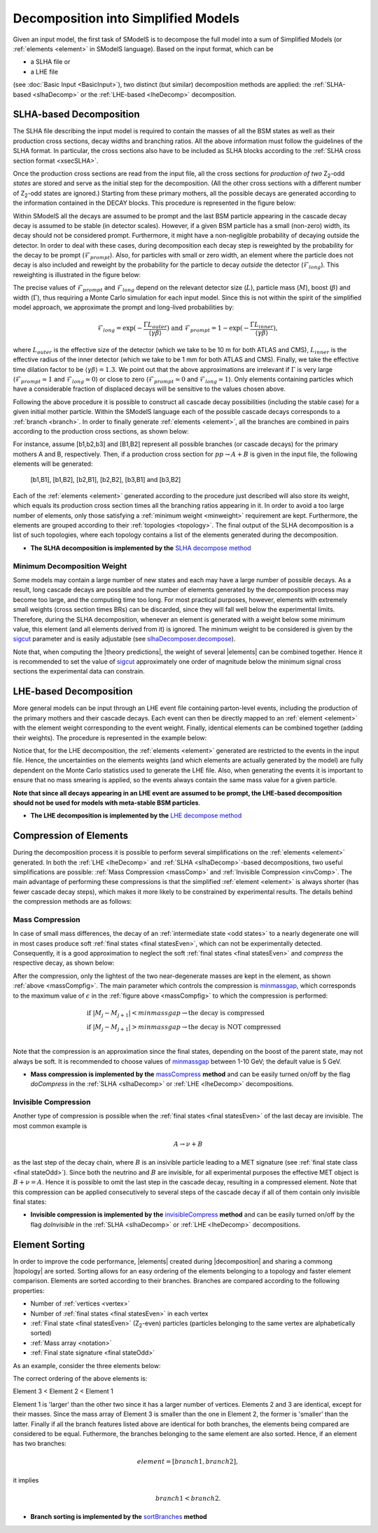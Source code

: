 .. index:: Decomposition into Simplified Models

.. |invisible compression| replace:: :ref:`invisible compression <invComp>`
.. |mass compression| replace:: :ref:`mass compression <massComp>`
.. |element| replace:: :ref:`element <element>`
.. |elements| replace:: :ref:`elements <element>`
.. |topology| replace:: :ref:`topology <topology>`
.. |topologies| replace:: :ref:`topologies <topology>`
.. |decomposition| replace:: :doc:`decomposition <Decomposition>`
.. |theory predictions| replace:: :doc:`theory predictions <TheoryPredictions>`
.. |theory prediction| replace:: :doc:`theory prediction <TheoryPredictions>`
.. |constraint| replace:: :ref:`constraint <ULconstraint>`
.. |constraints| replace:: :ref:`constraints <ULconstraint>`

.. _decomposition:

Decomposition into Simplified Models
====================================

Given an input model, the first task of SModelS is to decompose
the full model into a sum of Simplified Models (or :ref:`elements <element>` in SModelS language).
Based on the input format, which can be

* a SLHA file or
* a LHE file

(see :doc:`Basic Input <BasicInput>`),
two distinct (but similar) decomposition methods are applied:
the :ref:`SLHA-based <slhaDecomp>` or the :ref:`LHE-based <lheDecomp>` decomposition.

.. _slhaDecomp:

SLHA-based Decomposition
------------------------

The SLHA file describing the input model is required to contain the masses of all
the BSM states as well as their production cross sections, decay widths and branching ratios.
All the above information must follow the guidelines of the SLHA format. In particular, the cross sections also have to be included
as SLHA blocks according to the :ref:`SLHA cross section format <xsecSLHA>`.

Once the production cross sections are read from the input file, all the cross sections for *production
of two* Z\ :sub:`2`-odd *states* are stored and serve as the initial step for the decomposition. (All the other cross sections
with a different number of Z\ :sub:`2`-odd states are ignored.)
Starting from these primary mothers, all the possible decays are generated
according to the information contained in the DECAY blocks. This procedure is represented in the figure below:

.. _decomp1:

.. image:: images/decomp1B.png
   :width: 45%

Within SModelS all the decays are assumed to be prompt and the last BSM particle appearing
in the cascade decay decay is assumed to be stable (in detector scales).
However, if a given BSM particle has a small (non-zero) width, its decay
should not be considered prompt. Furthermore, it might have a non-negligible probability
of decaying outside the detector.
In order to deal with these cases, during decomposition each decay step is reweighted
by the probability for the decay to be prompt (:math:`\mathcal{F}_{prompt}`). Also,
for particles with small or zero width, an element where the particle does not decay
is also included and reweight by the probability for the particle to decay *outside*
the detector (:math:`\mathcal{F}_{long}`).  
This reweighting is illustrated in the figure below:

.. _decomp1b:

.. image:: images/decompScheme1.png
   :width: 90%
 
The precise values of :math:`\mathcal{F}_{prompt}` and :math:`\mathcal{F}_{long}` 
depend on the relevant detector size (:math:`L`), particle mass (:math:`M`), boost
(:math:`\beta`) and width (:math:`\Gamma`), thus
requiring a Monte Carlo simulation for each input model. Since this is not
within the spirit of the simplified model approach, we approximate the prompt and
long-lived probabilities by:

.. math::
   \mathcal{F}_{long} = \exp(- \frac{\Gamma L_{outer}}{\langle \gamma \beta \rangle}) \mbox{ and } 
   \mathcal{F}_{prompt} = 1 - \exp(- \frac{\Gamma L_{inner}}{\langle \gamma \beta \rangle}),

where :math:`L_{outer}` is the effective size of the detector (which we take to be 10 m for both ATLAS
and CMS), :math:`L_{inner}` is the effective radius of the inner detector (which we take to be 1 mm for both ATLAS
and CMS). Finally, we take the effective time dilation factor to be  :math:`\langle \gamma \beta \rangle = 1.3`.
We point out that the above approximations are irrelevant if :math:`\Gamma` is very large (:math:`\mathcal{F}_{prompt} \simeq 1`
and :math:`\mathcal{F}_{long} \simeq 0`) or close to zero (:math:`\mathcal{F}_{prompt} \simeq 0`
and :math:`\mathcal{F}_{long} \simeq 1`). Only elements containing particles which have a considerable fraction of displaced
decays will be sensitive to the values chosen above. 


Following the above procedure it is possible to construct
all cascade decay possibilities (including the stable case)
for a given initial mother particle.
Within the SModelS language each of the possible cascade decays corresponds to a :ref:`branch <branch>`.
In order to finally generate :ref:`elements <element>`, all the branches are combined in pairs according to the production cross sections,
as shown below:

.. _decomp2:

.. image:: images/decomp2B.png
   :width: 65%


For instance, assume [b1,b2,b3] and [B1,B2] represent all possible branches (or cascade decays)
for the primary mothers A and B, respectively. Then, if a production cross section for :math:`pp \rightarrow A+B` is given in the input file, the following elements will be generated:

   [b1,B1], [b1,B2], [b2,B1], [b2,B2], [b3,B1] and [b3,B2]

Each of the :ref:`elements <element>` generated according to the procedure just described will also
store its weight, which equals its production cross section times all the branching ratios appearing in it.
In order to avoid a too large number of elements, only those satisfying a :ref:`minimum weight <minweight>` requirement are kept.
Furthermore, the elements are grouped according to their :ref:`topologies <topology>`. The final output of the
SLHA decomposition is a list of such topologies, where each topology contains a list of the elements generated during the decomposition.

* **The SLHA decomposition is implemented by the** `SLHA decompose method <theory.html#theory.slhaDecomposer.decompose>`_


.. _minweight:

Minimum Decomposition Weight
^^^^^^^^^^^^^^^^^^^^^^^^^^^^

Some models may contain a large number of new states and each may have a large number of possible decays.
As a result, long cascade decays are possible and the number of elements generated by the decomposition process
may become too large, and the computing time too long.
For most practical purposes, however, elements with extremely small weights (cross section times BRs)
can be discarded, since they will fall well below the experimental limits. Therefore, during the SLHA decomposition,
whenever an element is generated with a weight below some minimum value, this element (and all elements derived from it) is ignored.
The minimum weight to be considered is given by the `sigcut <theory.html#theory.slhaDecomposer.decompose>`_ parameter
and is easily adjustable
(see `slhaDecomposer.decompose <theory.html#theory.slhaDecomposer.decompose>`_).

Note that, when computing the |theory predictions|, the weight of several |elements| can be combined together. Hence
it is recommended to set the value of `sigcut <theory.html#theory.slhaDecomposer.decompose>`_
approximately one order of magnitude below the minimum signal cross sections the experimental data can constrain.

.. _lheDecomp:

LHE-based Decomposition
-----------------------

More general models can be input through an LHE event file containing parton-level events, including the production of the primary
mothers and their cascade decays. Each event can then be directly mapped to an :ref:`element <element>` with the element weight
corresponding to the event weight.
Finally, identical elements can be combined together (adding their weights). The procedure is represented in the example below:

.. _event:

.. image:: images/eventExample.png
   :width: 95%

Notice that, for the LHE decomposition, the :ref:`elements <element>` generated are restricted to the events in the input file. Hence,
the uncertainties on the elements weights (and which elements are actually generated by the model)
are fully dependent on the Monte Carlo statistics used to generate the LHE file.
Also, when generating the events it is important to ensure that no mass smearing is applied, so the events
always contain the same mass value for a given particle.


**Note that since all decays appearing in an LHE event are assumed to be prompt, the LHE-based
decomposition should not be used for models with meta-stable BSM particles**.


* **The LHE decomposition is implemented by the** `LHE decompose method <theory.html#theory.lheDecomposer.decompose>`_

.. _elementComp:

Compression of Elements
-----------------------


During the decomposition process it is possible to perform several simplifications on
the :ref:`elements <element>` generated. In both the :ref:`LHE <lheDecomp>` and :ref:`SLHA <slhaDecomp>`-based decompositions, two useful
simplifications are possible: :ref:`Mass Compression <massComp>` and :ref:`Invisible Compression <invComp>`.
The main advantage of performing these compressions is that the simplified :ref:`element <element>` is
always shorter (has fewer cascade decay steps), which makes it more likely to be constrained by experimental
results. The details behind the compression methods are as follows:

.. _massComp:

Mass Compression
^^^^^^^^^^^^^^^^

In case of small mass differences, the decay of an :ref:`intermediate state <odd states>` to a nearly degenerate
one will in most cases produce soft :ref:`final states <final statesEven>`, which can not be experimentally detected.
Consequently, it is a good approximation to neglect the soft :ref:`final states <final statesEven>` and *compress* the respective
decay, as shown below:

.. _massCompfig:

.. image:: images/massCompB.png
   :width: 80%

After the compression, only the lightest of the two near-degenerate masses are kept in the element, as shown :ref:`above <massCompfig>`.
The main parameter which controls the compression is `minmassgap <theory.html#theory.element.Element.massCompress>`_,
which corresponds to the maximum value of :math:`\epsilon`
in the :ref:`figure above <massCompfig>` to which the compression is performed:

.. math::
   & \mbox{if } |M_j - M_{j+1}| < minmassgap \rightarrow \mbox{the decay is compressed}\\
   & \mbox{if } |M_j - M_{j+1}| > minmassgap \rightarrow \mbox{the decay is NOT compressed}\\

Note that the compression is an approximation since the final
states, depending on the boost of the parent state, may not always be soft.
It is recommended to choose values of `minmassgap <theory.html#theory.element.Element.massCompress>`_
between 1-10 GeV; the default value is 5 GeV.

* **Mass compression is implemented by the** `massCompress <theory.html#theory.element.Element.massCompress>`_ **method** and can be easily turned on/off by the flag *doCompress* in the :ref:`SLHA <slhaDecomp>` or :ref:`LHE <lheDecomp>` decompositions.

.. _invComp:

Invisible Compression
^^^^^^^^^^^^^^^^^^^^^

Another type of compression is possible when
the :ref:`final states <final statesEven>` of the last decay are invisible.
The most common example is

.. math::
   A \rightarrow \nu + B

as the last step of the decay chain, where :math:`B` is an insivible particle leading to a MET signature
(see :ref:`final state class <final stateOdd>`).
Since both the neutrino and
:math:`B` are invisible, for all experimental purposes the effective MET object is :math:`B + \nu = A`.
Hence it is possible to omit the last step in the cascade decay, resulting in a compressed element.
Note that this compression can be applied consecutively to several steps of the cascade decay if all of them
contain only invisible final states:


.. _massInvpfig:

.. image:: images/invCompB.png
   :width: 80%


* **Invisible compression is implemented by the** `invisibleCompress <theory.html#theory.element.Element.invisibleCompress>`_ **method** and can be easily turned on/off by the flag *doInvisible* in the :ref:`SLHA <slhaDecomp>` or :ref:`LHE <lheDecomp>` decompositions.


Element Sorting
---------------

In order to improve the code performance, |elements| created during |decomposition| and
sharing a commong |topology| are sorted.
Sorting allows for an easy ordering of the elements belonging to a topology and
faster element comparison.
Elements are sorted according to their branches. Branches are compared according to
the following properties:

* Number of :ref:`vertices <vertex>`
* Number of :ref:`final states <final statesEven>` in each vertex
* :ref:`Final state  <final statesEven>` (Z\ :sub:`2`-even) particles (particles belonging to the same vertex are alphabetically sorted)
* :ref:`Mass array <notation>`
* :ref:`Final state signature <final stateOdd>`

As an example, consider the three elements below:


.. _elementsorting:

.. image:: images/elSorting.png
   :width: 80%

The correct ordering of the above elements is:

Element 3 < Element 2 < Element 1


Element 1 is 'larger' than the other two since it has a larger number of vertices.
Elements 2 and 3  are identical, except for their masses. Since the mass array of
Element 3 is smaller than the one in Element 2, the former is 'smaller' than the latter.
Finally if all the branch features listed above are identical for both branches, the
elements being compared are considered to be equal.
Futhermore, the branches belonging to the same element are also sorted. Hence, if an element
has two branches:

.. math::
   element = [branch1, branch2],

it implies

.. math::
   branch1 < branch2.




* **Branch sorting is implemented by the** `sortBranches <theory.html#theory.element.Element.sortBranches>`_ **method**



